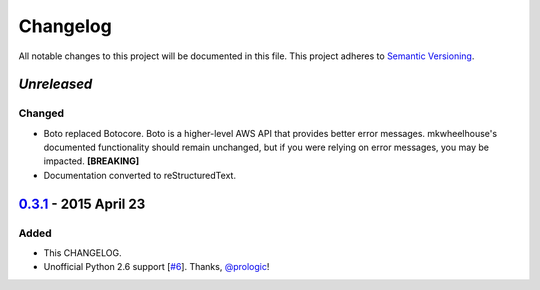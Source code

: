 Changelog
=========

All notable changes to this project will be documented in this file.
This project adheres to `Semantic Versioning <http://semver.org/>`_.

`Unreleased`
-------------

Changed
~~~~~~~

- Boto replaced Botocore. Boto is a higher-level AWS API that provides
  better error messages. mkwheelhouse's documented functionality should
  remain unchanged, but if you were relying on error messages, you may
  be impacted. **[BREAKING]**
- Documentation converted to reStructuredText.


`0.3.1`_ - 2015 April 23
------------------------

Added
~~~~~

-  This CHANGELOG.
-  Unofficial Python 2.6 support [`#6`_\ ]. Thanks, `@prologic`_!


.. _Unreleased: https://github.com/WhoopInc/mkwheelhouse/compare/0.3.1...master
.. _0.3.1: https://github.com/WhoopInc/mkwheelhouse/compare/0.3.0...0.3.1

.. _#6: https://github.com/WhoopInc/mkwheelhouse/pull/6

.. _@prologic: https://github.com/prologic
